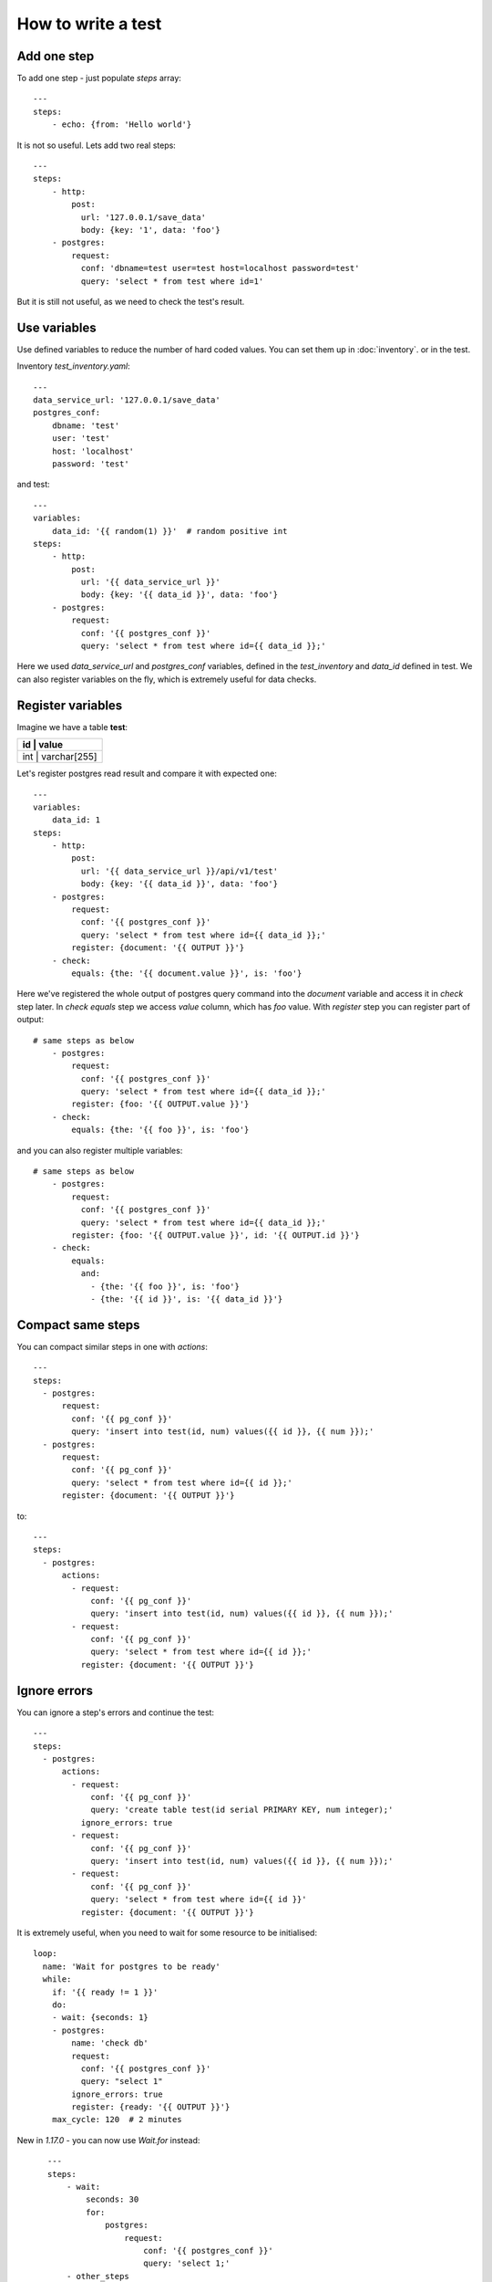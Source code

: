 How to write a test
===================
Add one step
------------
To add one step - just populate `steps` array::

    ---
    steps:
        - echo: {from: 'Hello world'}

It is not so useful. Lets add two real steps::

    ---
    steps:
        - http:
            post:
              url: '127.0.0.1/save_data'
              body: {key: '1', data: 'foo'}
        - postgres:
            request:
              conf: 'dbname=test user=test host=localhost password=test'
              query: 'select * from test where id=1'

But it is still not useful, as we need to check the test's result.

Use variables
-------------
Use defined variables to reduce the number of hard coded values. You can set them up in :doc:`inventory`. or
in the test.

Inventory `test_inventory.yaml`::

    ---
    data_service_url: '127.0.0.1/save_data'
    postgres_conf:
        dbname: 'test'
        user: 'test'
        host: 'localhost'
        password: 'test'

and test::

    ---
    variables:
        data_id: '{{ random(1) }}'  # random positive int
    steps:
        - http:
            post:
              url: '{{ data_service_url }}'
              body: {key: '{{ data_id }}', data: 'foo'}
        - postgres:
            request:
              conf: '{{ postgres_conf }}'
              query: 'select * from test where id={{ data_id }};'

Here we used `data_service_url` and `postgres_conf` variables, defined in the `test_inventory` and
`data_id` defined in test. We can also register variables on the fly, which is extremely useful for
data checks.

Register variables
------------------
Imagine we have a table **test**:

+---------+-------------+
|   id    |    value    |
+============+==========+
|  int    | varchar[255]|
+---------+-------------+

Let's register postgres read result and compare it with expected one::

    ---
    variables:
        data_id: 1
    steps:
        - http:
            post:
              url: '{{ data_service_url }}/api/v1/test'
              body: {key: '{{ data_id }}', data: 'foo'}
        - postgres:
            request:
              conf: '{{ postgres_conf }}'
              query: 'select * from test where id={{ data_id }};'
            register: {document: '{{ OUTPUT }}'}
        - check:
            equals: {the: '{{ document.value }}', is: 'foo'}

Here we've registered the whole output of postgres query command into the `document` variable and
access it in `check` step later. In `check equals` step we access `value` column, which has `foo` value.
With `register` step you can register part of output::

    # same steps as below
        - postgres:
            request:
              conf: '{{ postgres_conf }}'
              query: 'select * from test where id={{ data_id }};'
            register: {foo: '{{ OUTPUT.value }}'}
        - check:
            equals: {the: '{{ foo }}', is: 'foo'}

and you can also register multiple variables::

    # same steps as below
        - postgres:
            request:
              conf: '{{ postgres_conf }}'
              query: 'select * from test where id={{ data_id }};'
            register: {foo: '{{ OUTPUT.value }}', id: '{{ OUTPUT.id }}'}
        - check:
            equals:
              and:
                - {the: '{{ foo }}', is: 'foo'}
                - {the: '{{ id }}', is: '{{ data_id }}'}

Compact same steps
------------------
You can compact similar steps in one with `actions`::

    ---
    steps:
      - postgres:
          request:
            conf: '{{ pg_conf }}'
            query: 'insert into test(id, num) values({{ id }}, {{ num }});'
      - postgres:
          request:
            conf: '{{ pg_conf }}'
            query: 'select * from test where id={{ id }};'
          register: {document: '{{ OUTPUT }}'}

to::

    ---
    steps:
      - postgres:
          actions:
            - request:
                conf: '{{ pg_conf }}'
                query: 'insert into test(id, num) values({{ id }}, {{ num }});'
            - request:
                conf: '{{ pg_conf }}'
                query: 'select * from test where id={{ id }};'
              register: {document: '{{ OUTPUT }}'}

Ignore errors
-------------
You can ignore a step's errors and continue the test::

    ---
    steps:
      - postgres:
          actions:
            - request:
                conf: '{{ pg_conf }}'
                query: 'create table test(id serial PRIMARY KEY, num integer);'
              ignore_errors: true
            - request:
                conf: '{{ pg_conf }}'
                query: 'insert into test(id, num) values({{ id }}, {{ num }});'
            - request:
                conf: '{{ pg_conf }}'
                query: 'select * from test where id={{ id }}'
              register: {document: '{{ OUTPUT }}'}

It is extremely useful, when you need to wait for some resource to be initialised::

    loop:
      name: 'Wait for postgres to be ready'
      while:
        if: '{{ ready != 1 }}'
        do:
        - wait: {seconds: 1}
        - postgres:
            name: 'check db'
            request:
              conf: '{{ postgres_conf }}'
              query: "select 1"
            ignore_errors: true
            register: {ready: '{{ OUTPUT }}'}
        max_cycle: 120  # 2 minutes

New in `1.17.0` - you can now use `Wait.for` instead::

    ---
    steps:
        - wait:
            seconds: 30
            for:
                postgres:
                    request:
                        conf: '{{ postgres_conf }}'
                        query: 'select 1;'
        - other_steps

 In this case `other_steps` will be executed only when `select 1;` is true or after 30 seconds.

Name your steps
---------------
When you run your test you will see something like this::

    INFO:catcher:Step echo OK
    INFO:catcher:Step postgres OK
    INFO:catcher:Step postgres OK
    INFO:catcher:Step check OK

Which is not so useful if you have lots of steps. Name them::

    ---
    variables:
        data_id: 1
    steps:
        - http:
            post:
              url: '{{ data_service_url }}'
              body: {key: '{{ data_id }}', data: 'foo'}
            name: 'load data to service {{ data_service_url }}'
        - postgres:
            request:
              conf: '{{ postgres_conf }}'
              query: 'select * from test where id={{ data_id }};'
            register: {document: '{{ OUTPUT }}'}
            name: 'check data in postgres'
        - check:
            equals: {the: '{{ document.value }}', is: 'foo'}
            name: 'check data equality'

And you will see::

    INFO:catcher:Step load data to service 127.0.0.1/save_data OK
    INFO:catcher:Step check data in postgres OK
    INFO:catcher:Step check data equality OK

